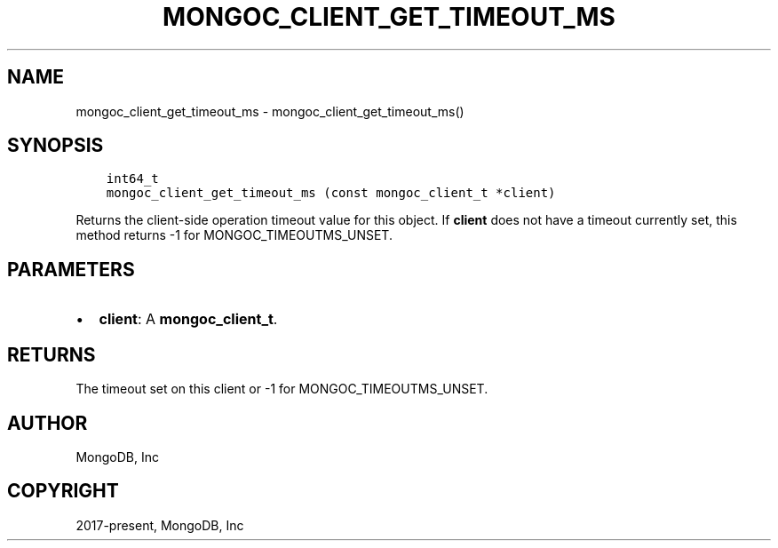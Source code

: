 .\" Man page generated from reStructuredText.
.
.TH "MONGOC_CLIENT_GET_TIMEOUT_MS" "3" "Apr 08, 2021" "1.18.0-alpha" "libmongoc"
.SH NAME
mongoc_client_get_timeout_ms \- mongoc_client_get_timeout_ms()
.
.nr rst2man-indent-level 0
.
.de1 rstReportMargin
\\$1 \\n[an-margin]
level \\n[rst2man-indent-level]
level margin: \\n[rst2man-indent\\n[rst2man-indent-level]]
-
\\n[rst2man-indent0]
\\n[rst2man-indent1]
\\n[rst2man-indent2]
..
.de1 INDENT
.\" .rstReportMargin pre:
. RS \\$1
. nr rst2man-indent\\n[rst2man-indent-level] \\n[an-margin]
. nr rst2man-indent-level +1
.\" .rstReportMargin post:
..
.de UNINDENT
. RE
.\" indent \\n[an-margin]
.\" old: \\n[rst2man-indent\\n[rst2man-indent-level]]
.nr rst2man-indent-level -1
.\" new: \\n[rst2man-indent\\n[rst2man-indent-level]]
.in \\n[rst2man-indent\\n[rst2man-indent-level]]u
..
.SH SYNOPSIS
.INDENT 0.0
.INDENT 3.5
.sp
.nf
.ft C
int64_t
mongoc_client_get_timeout_ms (const mongoc_client_t *client)
.ft P
.fi
.UNINDENT
.UNINDENT
.sp
Returns the client\-side operation timeout value for this object. If \fBclient\fP does not have a timeout currently set, this method returns \-1 for MONGOC_TIMEOUTMS_UNSET.
.SH PARAMETERS
.INDENT 0.0
.IP \(bu 2
\fBclient\fP: A \fBmongoc_client_t\fP\&.
.UNINDENT
.SH RETURNS
.sp
The timeout set on this client or \-1 for MONGOC_TIMEOUTMS_UNSET.
.SH AUTHOR
MongoDB, Inc
.SH COPYRIGHT
2017-present, MongoDB, Inc
.\" Generated by docutils manpage writer.
.
